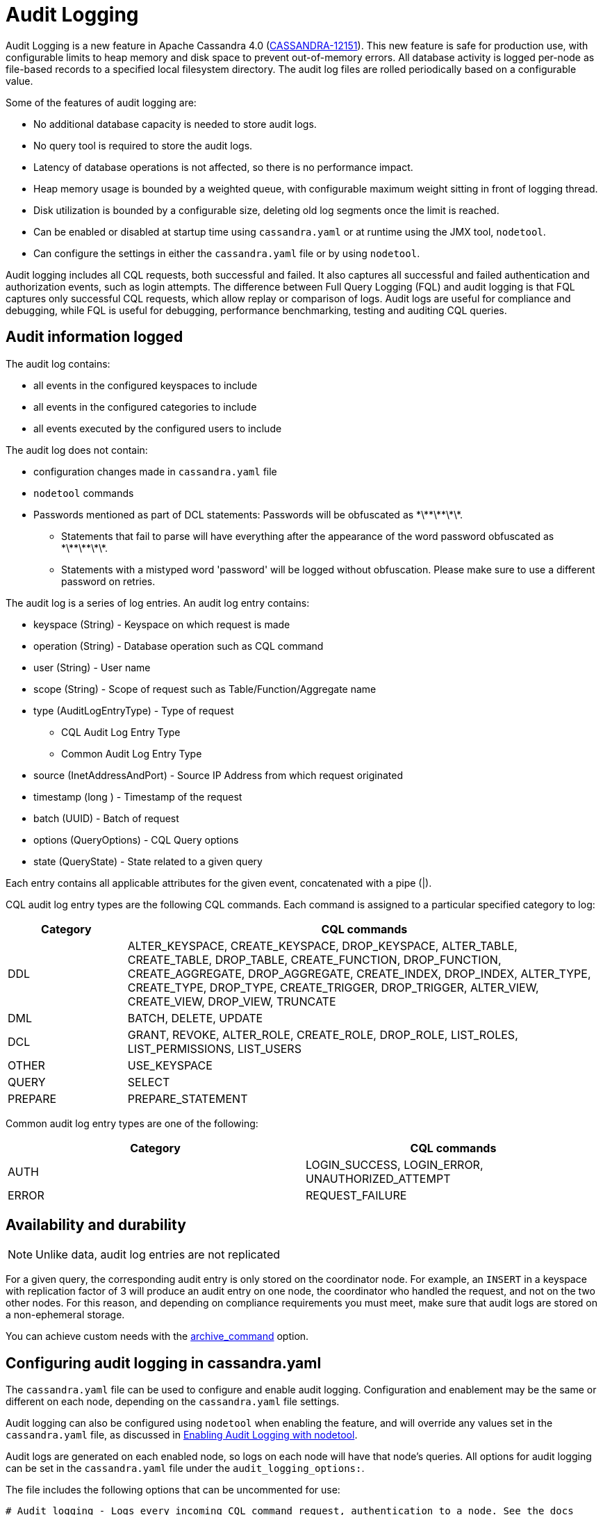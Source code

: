 = Audit Logging

Audit Logging is a new feature in Apache Cassandra 4.0 (https://issues.apache.org/jira/browse/CASSANDRA-12151[CASSANDRA-12151]).
This new feature is safe for production use, with configurable limits to heap memory and disk space to prevent out-of-memory errors.
All database activity is logged per-node as file-based records to a specified local filesystem directory. 
The audit log files are rolled periodically based on a configurable value. 

Some of the features of audit logging are:

* No additional database capacity is needed to store audit logs.
* No query tool is required to store the audit logs.
* Latency of database operations is not affected, so there is no performance impact.
* Heap memory usage is bounded by a weighted queue, with configurable maximum weight sitting in front of logging thread.
* Disk utilization is bounded by a configurable size, deleting old log segments once the limit is reached.
* Can be enabled or disabled at startup time using `cassandra.yaml` or at runtime using the JMX tool, ``nodetool``.
* Can configure the settings in either the `cassandra.yaml` file or by using ``nodetool``.

Audit logging includes all CQL requests, both successful and failed. 
It also captures all successful and failed authentication and authorization events, such as login attempts. 
The difference between Full Query Logging (FQL) and audit logging is that FQL captures only successful CQL requests, which allow replay or comparison of logs.
Audit logs are useful for compliance and debugging, while FQL is useful for debugging, performance benchmarking, testing and auditing CQL queries.

== Audit information logged

The audit log contains:

* all events in the configured keyspaces to include
* all events in the configured categories to include
* all events executed by the configured users to include

The audit log does not contain:

* configuration changes made in `cassandra.yaml` file
* `nodetool` commands
* Passwords mentioned as part of DCL statements: Passwords will be obfuscated as \*\*\*\*\*\*\*.
 ** Statements that fail to parse will have everything after the appearance of the word password obfuscated as \*\*\*\*\*\*\*.
 ** Statements with a mistyped word 'password' will be logged without obfuscation. Please make sure to use a different password on retries.

The audit log is a series of log entries. 
An audit log entry contains:

* keyspace (String) - Keyspace on which request is made
* operation (String) - Database operation such as CQL command
* user (String) - User name
* scope (String) - Scope of request such as Table/Function/Aggregate name
* type (AuditLogEntryType) - Type of request
** CQL Audit Log Entry Type
** Common Audit Log Entry Type
* source (InetAddressAndPort) - Source IP Address from which request originated
* timestamp (long ) - Timestamp of the request
* batch (UUID) - Batch of request
* options (QueryOptions) - CQL Query options
* state (QueryState) - State related to a given query

Each entry contains all applicable attributes for the given event, concatenated with a pipe (|).

CQL audit log entry types are the following CQL commands. Each command is assigned to a particular specified category to log:

[width="100%",cols="20%,80%",options="header",]
|===
| Category | CQL commands

| DDL | ALTER_KEYSPACE, CREATE_KEYSPACE, DROP_KEYSPACE, 
ALTER_TABLE, CREATE_TABLE, DROP_TABLE, 
CREATE_FUNCTION, DROP_FUNCTION, 
CREATE_AGGREGATE, DROP_AGGREGATE, 
CREATE_INDEX, DROP_INDEX, 
ALTER_TYPE, CREATE_TYPE, DROP_TYPE,
CREATE_TRIGGER, DROP_TRIGGER,
ALTER_VIEW, CREATE_VIEW, DROP_VIEW,
TRUNCATE
| DML | BATCH, DELETE, UPDATE
| DCL | GRANT, REVOKE, 
ALTER_ROLE, CREATE_ROLE, DROP_ROLE, 
LIST_ROLES, LIST_PERMISSIONS, LIST_USERS
| OTHER | USE_KEYSPACE
| QUERY | SELECT
| PREPARE | PREPARE_STATEMENT
|===

Common audit log entry types are one of the following:

[width="100%",cols="50%,50%",options="header",]
|===
| Category | CQL commands

| AUTH | LOGIN_SUCCESS, LOGIN_ERROR, UNAUTHORIZED_ATTEMPT
| ERROR | REQUEST_FAILURE
|===

== Availability and durability

NOTE: Unlike data, audit log entries are not replicated

For a given query, the corresponding audit entry is only stored on the coordinator node.
For example, an ``INSERT`` in a keyspace with replication factor of 3 will produce an audit entry on one node, the coordinator who handled the request, and not on the two other nodes.
For this reason, and depending on compliance requirements you must meet,
make sure that audit logs are stored on a non-ephemeral storage.

You can achieve custom needs with the <<archive_command>> option.

== Configuring audit logging in cassandra.yaml

The `cassandra.yaml` file can be used to configure and enable audit logging.
Configuration and enablement may be the same or different on each node, depending on the `cassandra.yaml` file settings.

Audit logging can also be configured using ``nodetool`` when enabling the feature, and will override any values set in the `cassandra.yaml` file, as discussed in <<enabling_audit_with_nodetool, Enabling Audit Logging with nodetool>>.

Audit logs are generated on each enabled node, so logs on each node will have that node's queries.
All options for audit logging can be set in the `cassandra.yaml` file under the ``audit_logging_options:``.

The file includes the following options that can be uncommented for use:

[source, yaml]
----
# Audit logging - Logs every incoming CQL command request, authentication to a node. See the docs
# on audit_logging for full details about the various configuration options.
audit_logging_options:
    enabled: false
    logger:
      - class_name: BinAuditLogger
    # audit_logs_dir:
    # included_keyspaces:
    # excluded_keyspaces: system, system_schema, system_virtual_schema
    # included_categories:
    # excluded_categories:
    # included_users:
    # excluded_users:
    # roll_cycle: HOURLY
    # block: true
    # max_queue_weight: 268435456 # 256 MiB
    # max_log_size: 17179869184 # 16 GiB
    ## archive command is "/path/to/script.sh %path" where %path is replaced with the file being rolled:
    # archive_command:
    # max_archive_retries: 10
----

=== enabled

Control whether audit logging is enabled or disabled (default).

To enable audit logging set ``enabled: true``.

If this option is enabled, audit logging will start when Cassandra is started.
It can be disabled afterwards at runtime with <<enabling_audit_with_nodetool, nodetool>>.

TIP: You can monitor whether audit logging is enabled with ``AuditLogEnabled`` attribute of the JMX MBean ``org.apache.cassandra.db:type=StorageService``.

=== logger

The type of audit logger is set with the `logger` option. 
Supported values are:

- `BinAuditLogger` (default)
- `FileAuditLogger`
- `NoOpAuditLogger`

`BinAuditLogger` logs events to a file in binary format.
`FileAuditLogger` uses the standard logging mechanism, `slf4j` to log events to the `audit/audit.log` file. It is a synchronous, file-based audit logger. The roll_cycle will be set in the `logback.xml` file.
`NoOpAuditLogger` is a no-op implementation of the audit logger that should be specified when audit logging is disabled.

For example:

[source, yaml]
----
logger: 
  - class_name: FileAuditLogger
----

TIP:  `BinAuditLogger` make use of open source https://github.com/OpenHFT/Chronicle-Queue[Chronicle Queue] under the hood. If you consider using audit logging for regulatory compliance purpose, it might be wise to be somewhat familiar with this library. See <<archive_command>> and <<roll_cycle>> for an example of the implications.

=== audit_logs_dir

To write audit logs, an existing directory must be set in ``audit_logs_dir``.

The directory must have appropriate permissions set to allow reading, writing, and executing.
Logging will recursively delete the directory contents as needed.
Do not place links in this directory to other sections of the filesystem.
For example, ``audit_logs_dir: /non_ephemeral_storage/audit/logs/hourly``.

The audit log directory can also be configured using the system property `cassandra.logdir.audit`, which by default is set to `cassandra.logdir + /audit/`.

=== included_keyspaces and excluded_keyspaces

Set the keyspaces to include with the `included_keyspaces` option and
the keyspaces to exclude with the `excluded_keyspaces` option. 
By default, `system`, `system_schema` and `system_virtual_schema` are excluded, and all other keyspaces are included.

For example:
[source, yaml]
----
included_keyspaces: test, demo
excluded_keyspaces: system, system_schema, system_virtual_schema
----

=== included_categories and excluded_categories

The categories of database operations to include are specified with the `included_categories` option as a comma-separated list. 
The categories of database operations to exclude are specified with `excluded_categories` option as a comma-separated list. 
The supported categories for audit log are: `AUTH`, `DCL`, `DDL`, `DML`, `ERROR`, `OTHER`, `PREPARE`, and `QUERY`.
By default, all supported categories are included, and no category is excluded.

[source, yaml]
----
included_categories: AUTH, ERROR, DCL
excluded_categories: DDL, DML, QUERY, PREPARE
----

=== included_users and excluded_users

Users to audit log are set with the `included_users` and `excluded_users` options. 
The `included_users` option specifies a comma-separated list of users to include explicitly.
The `excluded_users` option specifies a comma-separated list of users to exclude explicitly.
By default, all users are included, and no users are excluded.

[source, yaml]
----
included_users: 
excluded_users: john, mary
----

[[roll_cycle]]
=== roll_cycle

The ``roll_cycle`` defines the frequency with which the audit log segments are rolled.
Supported values are:

- ``MINUTELY``
- ``FIVE_MINUTELY``
- ``TEN_MINUTELY``
- ``TWENTY_MINUTELY``
- ``HALF_HOURLY``
- ``HOURLY`` (default)
- ``TWO_HOURLY``
- ``FOUR_HOURLY``
- ``SIX_HOURLY``
- ``DAILY``

For example: ``roll_cycle: DAILY``

WARNING: Read the following paragraph when changing ``roll_cycle`` on a production node.

With the `BinLogger` implementation, any attempt to modify the roll cycle on a node where audit logging was previously enabled will fail silentely due to https://github.com/OpenHFT/Chronicle-Queue[Chronicle Queue] roll cycle inference mechanism (even if you delete the ``metadata.cq4t`` file).

Here is an example of such an override visible in Cassandra logs:
----
INFO  [main] <DATE TIME> BinLog.java:420 - Attempting to configure bin log: Path: /path/to/audit Roll cycle: TWO_HOURLY [...]
WARN  [main] <DATE TIME> SingleChronicleQueueBuilder.java:477 - Overriding roll cycle from TWO_HOURLY to FIVE_MINUTE
----

In order to change ``roll_cycle`` on a node, you have to:

1. Stop Cassandra
2. Move or offload all audit logs somewhere else (in a safe and durable location)
3. Restart Cassandra.
4. Check Cassandra logs
5. Make sure that audit log filenames under ``audit_logs_dir`` correspond to the new roll cycle.

=== block

The ``block`` option specifies whether audit logging should block writing or drop log records if the audit logging falls behind. Supported boolean values are ``true`` (default) or ``false``.

For example: ``block: false`` to drop records (e.g. if audit is used for troobleshooting)

For regulatory compliance purposes, it's a good practice to explicitly set ``block: true`` to prevent any regression in case of future default value change.

=== max_queue_weight

The ``max_queue_weight`` option sets the maximum weight of in-memory queue for records waiting to be written to the file before blocking or dropping.  The option must be set to a positive value. The default value is 268435456, or 256 MiB.

For example, to change the default: ``max_queue_weight: 134217728 # 128 MiB``

=== max_log_size

The ``max_log_size`` option sets the maximum size of the rolled files to retain on disk before deleting the oldest file.  The option must be set to a positive value. The default is 17179869184, or 16 GiB.
For example, to change the default: ``max_log_size: 34359738368 # 32 GiB``

WARNING: ``max_log_size`` is ignored if ``archive_command`` option is set.

[[archive_command]]
=== archive_command

NOTE: If ``archive_command`` option is empty or unset (default), Cassandra uses a built-in DeletingArchiver that deletes the oldest files if ``max_log_size`` is reached.

The ``archive_command`` option sets the user-defined archive script to execute on rolled log files.
For example: ``archive_command: "/usr/local/bin/archiveit.sh %path"``

``%path`` is replaced with the absolute file path of the file being rolled.

When using a user-defined script, Cassandra does **not** use the DeletingArchiver, so it's the responsibility of the script to make any required cleanup.

Cassandra will call the user-defined script as soon as the log file is rolled. It means that Chronicle Queue's QueueFileShrinkManager will not be able to shrink the sparse log file because it's done asynchronously. In other words, all log files will have at least the size of the default block size (80 MiB), even if there are only a few KB of real data. Consequently, some warnings will appear in Cassandra system.log:

----
WARN  [main/queue~file~shrink~daemon] <DATE TIME> QueueFileShrinkManager.java:63 - Failed to shrink file as it exists no longer, file=/path/to/xxx.cq4
----

TIP: Because Cassandra does not make use of Pretoucher, you can configure Chronicle Queue to shrink files synchronously -- i.e. as soon as the file is rolled -- with ``chronicle.queue.synchronousFileShrinking`` JVM properties. For instance, you can add the following line at the end of ``cassandra-env.sh``: ``JVM_OPTS="$JVM_OPTS -Dchronicle.queue.synchronousFileShrinking=true"``

=== max_archive_retries

The ``max_archive_retries`` option sets the max number of retries of failed archive commands. The default is 10.

For example: ``max_archive_retries: 10``

Interval between each retry is hard coded to 5 minutes.

[[enabling_audit_with_nodetool]]
== Enabling Audit Logging with ``nodetool``
 
Audit logging is enabled on a per-node basis using the ``nodetool enableauditlog`` command. The logging directory must be defined with ``audit_logs_dir`` in the `cassandra.yaml` file or uses the default value ``cassandra.logdir.audit``.

The syntax of the ``nodetool enableauditlog`` command has all the same options that can be set in the ``cassandra.yaml`` file except ``audit_logs_dir``.
In addition, ``nodetool`` has options to set which host and port to run the command on, and username and password if the command requires authentication.

[source, plaintext]
----
       nodetool [(-h <host> | --host <host>)] [(-p <port> | --port <port>)]
                [(-pp | --print-port)] [(-pw <password> | --password <password>)]
                [(-pwf <passwordFilePath> | --password-file <passwordFilePath>)]
                [(-u <username> | --username <username>)] enableauditlog
                [--excluded-categories <excluded_categories>]
                [--excluded-keyspaces <excluded_keyspaces>]
                [--excluded-users <excluded_users>]
                [--included-categories <included_categories>]
                [--included-keyspaces <included_keyspaces>]
                [--included-users <included_users>] [--logger <logger>]

OPTIONS
        --excluded-categories <excluded_categories>
            Comma separated list of Audit Log Categories to be excluded for
            audit log. If not set the value from cassandra.yaml will be used

        --excluded-keyspaces <excluded_keyspaces>
            Comma separated list of keyspaces to be excluded for audit log. If
            not set the value from cassandra.yaml will be used

        --excluded-users <excluded_users>
            Comma separated list of users to be excluded for audit log. If not
            set the value from cassandra.yaml will be used

        -h <host>, --host <host>
            Node hostname or ip address

        --included-categories <included_categories>
            Comma separated list of Audit Log Categories to be included for
            audit log. If not set the value from cassandra.yaml will be used

        --included-keyspaces <included_keyspaces>
            Comma separated list of keyspaces to be included for audit log. If
            not set the value from cassandra.yaml will be used

        --included-users <included_users>
            Comma separated list of users to be included for audit log. If not
            set the value from cassandra.yaml will be used

        --logger <logger>
            Logger name to be used for AuditLogging. Default BinAuditLogger. If
            not set the value from cassandra.yaml will be used

        -p <port>, --port <port>
            Remote jmx agent port number

        -pp, --print-port
            Operate in 4.0 mode with hosts disambiguated by port number

        -pw <password>, --password <password>
            Remote jmx agent password

        -pwf <passwordFilePath>, --password-file <passwordFilePath>
            Path to the JMX password file

        -u <username>, --username <username>
            Remote jmx agent username
----

To enable audit logging, run following command on each node in the cluster on which you want to enable logging:

[source, bash]
----
$ nodetool enableauditlog
----

== Disabling audit logging

Use the `nodetool disableauditlog` command to disable audit logging. 

== Viewing audit logs

The `auditlogviewer` tool is used to view (dump) audit logs if the logger was ``BinAuditLogger``.. 
``auditlogviewer`` converts the binary log files into human-readable format; only the audit log directory must be supplied as a command-line option.
If the logger ``FileAuditLogger`` was set, the log file are already in human-readable format and ``auditlogviewer`` is not needed to read files. 


The syntax of `auditlogviewer` is:

[source, plaintext]
----
auditlogviewer

Audit log files directory path is a required argument.
usage: auditlogviewer <path1> [<path2>...<pathN>] [options]
--
View the audit log contents in human readable format
--
Options are:
-f,--follow       Upon reaching the end of the log continue indefinitely
                  waiting for more records
-h,--help         display this help message
-r,--roll_cycle   How often to roll the log file was rolled. May be
                  necessary for Chronicle to correctly parse file names. (MINUTELY, HOURLY,
                  DAILY). Default HOURLY.
----

== Example

[arabic, start=1]
. To demonstrate audit logging, first configure the ``cassandra.yaml`` file with the following settings:

[source, yaml]
----
audit_logging_options:
   enabled: true
   logger: BinAuditLogger
   audit_logs_dir: "/cassandra/audit/logs/hourly"
   # included_keyspaces:
   # excluded_keyspaces: system, system_schema, system_virtual_schema
   # included_categories:
   # excluded_categories:
   # included_users:
   # excluded_users:
   roll_cycle: HOURLY
   # block: true
   # max_queue_weight: 268435456 # 256 MiB
   # max_log_size: 17179869184 # 16 GiB
   ## archive command is "/path/to/script.sh %path" where %path is replaced with the file being rolled:
   # archive_command:
   # max_archive_retries: 10
----

[arabic, start=2]
. Create the audit log directory `/cassandra/audit/logs/hourly` and set the directory permissions to read, write, and execute for all. 

[arabic, start=3]
. Now create a demo keyspace and table and insert some data using ``cqlsh``:

[source, cql]
----
 cqlsh> CREATE KEYSPACE auditlogkeyspace
   ... WITH replication = {'class': 'SimpleStrategy', 'replication_factor' : 1};
 cqlsh> USE auditlogkeyspace;
 cqlsh:auditlogkeyspace> CREATE TABLE t (
 ...id int,
 ...k int,
 ...v text,
 ...PRIMARY KEY (id)
 ... );
 cqlsh:auditlogkeyspace> INSERT INTO t (id, k, v) VALUES (0, 0, 'val0');
 cqlsh:auditlogkeyspace> INSERT INTO t (id, k, v) VALUES (0, 1, 'val1');
----

All the supported CQL commands will be logged to the audit log directory.

[arabic, start=4]
. Change directory to the audit logs directory.

[source, bash]
----
$ cd /cassandra/audit/logs/hourly
----

[arabic, start=5]
. List the audit log files and directories. 

[source, bash]
----
$ ls -l
----

You should see results similar to:

[source, plaintext]
----
total 28
-rw-rw-r--. 1 ec2-user ec2-user    65536 Aug  2 03:01 directory-listing.cq4t
-rw-rw-r--. 1 ec2-user ec2-user 83886080 Aug  2 03:01 20190802-02.cq4
-rw-rw-r--. 1 ec2-user ec2-user 83886080 Aug  2 03:01 20190802-03.cq4
----

The audit log files will all be listed with a `.cq4` file type. The audit directory is of `.cq4t` type.

[arabic, start=6]
. Run `auditlogviewer` tool to view the audit logs. 

[source, bash]
----
$ auditlogviewer /cassandra/audit/logs/hourly
----

This command will return a readable version of the log. Here is a partial sample of the log for the commands in this demo:

[source, plaintext]
----
WARN  03:12:11,124 Using Pauser.sleepy() as not enough processors, have 2, needs 8+
Type: AuditLog
LogMessage:
user:anonymous|host:10.0.2.238:7000|source:/127.0.0.1|port:46264|timestamp:1564711427328|type :USE_KEYSPACE|category:OTHER|ks:auditlogkeyspace|operation:USE AuditLogKeyspace;
Type: AuditLog
LogMessage:
user:anonymous|host:10.0.2.238:7000|source:/127.0.0.1|port:46264|timestamp:1564711427329|type :USE_KEYSPACE|category:OTHER|ks:auditlogkeyspace|operation:USE "auditlogkeyspace"
Type: AuditLog
LogMessage:
user:anonymous|host:10.0.2.238:7000|source:/127.0.0.1|port:46264|timestamp:1564711446279|type :SELECT|category:QUERY|ks:auditlogkeyspace|scope:t|operation:SELECT * FROM t;
Type: AuditLog
LogMessage:
user:anonymous|host:10.0.2.238:7000|source:/127.0.0.1|port:46264|timestamp:1564713878834|type :DROP_TABLE|category:DDL|ks:auditlogkeyspace|scope:t|operation:DROP TABLE IF EXISTS
AuditLogKeyspace.t;
Type: AuditLog
LogMessage:
user:anonymous|host:10.0.2.238:7000|source:/3.91.56.164|port:42382|timestamp:1564714618360|ty
pe:REQUEST_FAILURE|category:ERROR|operation:CREATE KEYSPACE AuditLogKeyspace
WITH replication = {'class': 'SimpleStrategy', 'replication_factor' : 1};; Cannot add
existing keyspace "auditlogkeyspace"
Type: AuditLog
LogMessage:
user:anonymous|host:10.0.2.238:7000|source:/127.0.0.1|port:46264|timestamp:1564714690968|type :DROP_KEYSPACE|category:DDL|ks:auditlogkeyspace|operation:DROP KEYSPACE AuditLogKeyspace;
Type: AuditLog
LogMessage:
user:anonymous|host:10.0.2.238:7000|source:/3.91.56.164|port:42406|timestamp:1564714708329|ty pe:CREATE_KEYSPACE|category:DDL|ks:auditlogkeyspace|operation:CREATE KEYSPACE
AuditLogKeyspace
WITH replication = {'class': 'SimpleStrategy', 'replication_factor' : 1};
Type: AuditLog
LogMessage:
user:anonymous|host:10.0.2.238:7000|source:/127.0.0.1|port:46264|timestamp:1564714870678|type :USE_KEYSPACE|category:OTHER|ks:auditlogkeyspace|operation:USE auditlogkeyspace;

Password obfuscation examples:
LogMessage: user:cassandra|host:localhost/127.0.0.1:7000|source:/127.0.0.1|port:65282|timestamp:1622630496708|type:CREATE_ROLE|category:DCL|operation:CREATE ROLE role1 WITH PASSWORD = '*******';
Type: audit
LogMessage: user:cassandra|host:localhost/127.0.0.1:7000|source:/127.0.0.1|port:65282|timestamp:1622630634552|type:ALTER_ROLE|category:DCL|operation:ALTER ROLE role1 WITH PASSWORD = '*******';
Type: audit
LogMessage: user:cassandra|host:localhost/127.0.0.1:7000|source:/127.0.0.1|port:65282|timestamp:1622630698686|type:CREATE_ROLE|category:DCL|operation:CREATE USER user1 WITH PASSWORD '*******';
Type: audit
LogMessage: user:cassandra|host:localhost/127.0.0.1:7000|source:/127.0.0.1|port:65282|timestamp:1622630747344|type:ALTER_ROLE|category:DCL|operation:ALTER USER user1 WITH PASSWORD '*******';
----

== Diagnostic events for user audit logging

Any native transport-enabled client can subscribe to audit log events for diagnosing cluster issues.
These events can be consumed by external tools to implement a Cassandra user auditing solution.

